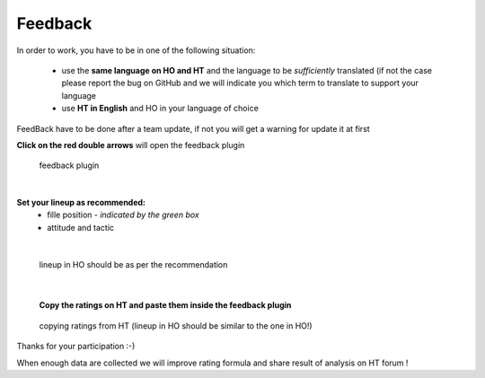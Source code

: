 .. _feedback:

Feedback
=========================

In order to work, you have to be in one of the following situation:

 * use the **same language on HO and HT** and the language to be *sufficiently* translated (if not the case please report the bug on GitHub and we will indicate you which term to translate to support your language

 * use **HT in English** and HO in your language of choice

FeedBack have to be done after a team update, if not you will get a warning for update it at first


**Click on the red double arrows** will open the feedback plugin


.. figure:: static/pictures/feedback_1.png
   
   feedback plugin

|

**Set your lineup as recommended:**
   * fille position - *indicated by the green box*
   * attitude and tactic 
   
.. image:: static/pictures/feedback_2.png


| 
  
.. figure:: static/pictures/feedback_3.jfif
    
    lineup in HO should be as per the recommendation


|

 **Copy the ratings on HT and paste them inside the feedback plugin** 
  
.. figure:: static/pictures/feedback_4.png
    
    copying ratings from HT (lineup in HO should be similar to the one in HO!)
  
  
Thanks for your participation  :-)

When enough data are collected we will improve rating formula and share result of analysis on HT forum !
